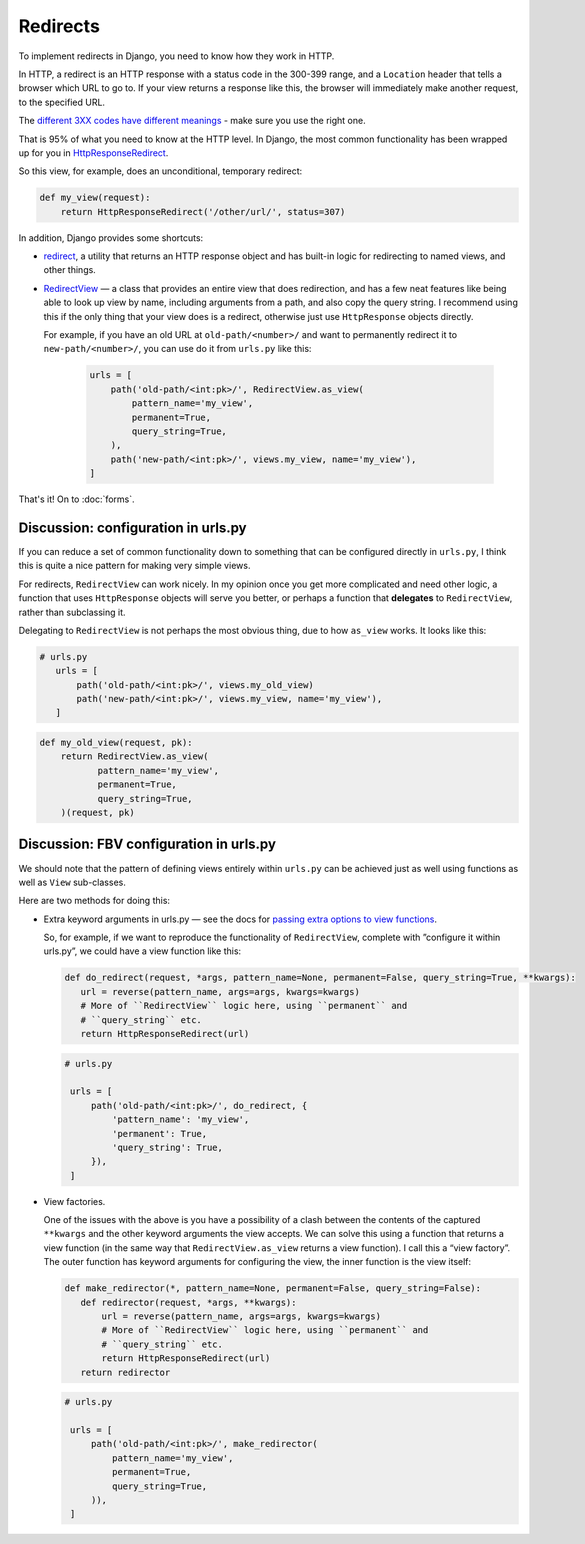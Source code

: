 Redirects
=========

To implement redirects in Django, you need to know how they work in HTTP.

In HTTP, a redirect is an HTTP response with a status code in the 300-399 range,
and a ``Location`` header that tells a browser which URL to go to. If your view
returns a response like this, the browser will immediately make another request,
to the specified URL.

The `different 3XX codes have different meanings
<https://en.wikipedia.org/wiki/List_of_HTTP_status_codes#3xx_Redirection>`_ -
make sure you use the right one.

That is 95% of what you need to know at the HTTP level. In Django, the most
common functionality has been wrapped up for you in `HttpResponseRedirect
<https://docs.djangoproject.com/en/3.0/ref/request-response/#django.http.HttpResponseRedirect>`_.

So this view, for example, does an unconditional, temporary redirect:

.. code-block:: python

   def my_view(request):
       return HttpResponseRedirect('/other/url/', status=307)

In addition, Django provides some shortcuts:

* `redirect
  <https://docs.djangoproject.com/en/3.0/topics/http/shortcuts/#redirect>`_, a
  utility that returns an HTTP response object and has built-in logic for
  redirecting to named views, and other things.

* `RedirectView
  <https://docs.djangoproject.com/en/3.0/ref/class-based-views/base/#redirectview>`_
  — a class that provides an entire view that does redirection, and has a few
  neat features like being able to look up view by name, including arguments
  from a path, and also copy the query string. I recommend using this if the
  only thing that your view does is a redirect, otherwise just use
  ``HttpResponse`` objects directly.

  For example, if you have an old URL at ``old-path/<number>/`` and want to
  permanently redirect it to ``new-path/<number>/``, you can use do it from
  ``urls.py`` like this:

   .. code-block:: python

      urls = [
          path('old-path/<int:pk>/', RedirectView.as_view(
              pattern_name='my_view',
              permanent=True,
              query_string=True,
          ),
          path('new-path/<int:pk>/', views.my_view, name='my_view'),
      ]


That's it! On to :doc:`forms`.


Discussion: configuration in urls.py
------------------------------------

If you can reduce a set of common functionality down to something that can be
configured directly in ``urls.py``, I think this is quite a nice pattern for
making very simple views.

For redirects, ``RedirectView`` can work nicely. In my opinion once you get more
complicated and need other logic, a function that uses ``HttpResponse`` objects
will serve you better, or perhaps a function that **delegates** to
``RedirectView``, rather than subclassing it.

Delegating to ``RedirectView`` is not perhaps the most obvious thing, due to how
``as_view`` works. It looks like this:

.. code-block:: python

   # urls.py
      urls = [
          path('old-path/<int:pk>/', views.my_old_view)
          path('new-path/<int:pk>/', views.my_view, name='my_view'),
      ]

.. code-block:: python

   def my_old_view(request, pk):
       return RedirectView.as_view(
              pattern_name='my_view',
              permanent=True,
              query_string=True,
       )(request, pk)


Discussion: FBV configuration in urls.py
----------------------------------------

We should note that the pattern of defining views entirely within ``urls.py``
can be achieved just as well using functions as well as ``View`` sub-classes.

Here are two methods for doing this:

* Extra keyword arguments in urls.py — see the docs for `passing extra options
  to view functions
  <https://docs.djangoproject.com/en/2.2/topics/http/urls/#views-extra-options>`_.

  So, for example, if we want to reproduce the functionality of
  ``RedirectView``, complete with ”configure it within urls.py”, we could have a
  view function like this:

  .. code-block:: python

      def do_redirect(request, *args, pattern_name=None, permanent=False, query_string=True, **kwargs):
         url = reverse(pattern_name, args=args, kwargs=kwargs)
         # More of ``RedirectView`` logic here, using ``permanent`` and
         # ``query_string`` etc.
         return HttpResponseRedirect(url)

  .. code-block:: python

     # urls.py

      urls = [
          path('old-path/<int:pk>/', do_redirect, {
              'pattern_name': 'my_view',
              'permanent': True,
              'query_string': True,
          }),
      ]

* View factories.

  One of the issues with the above is you have a possibility of a clash between
  the contents of the captured ``**kwargs`` and the other keyword arguments the
  view accepts. We can solve this using a function that returns a view function
  (in the same way that ``RedirectView.as_view`` returns a view function). I call
  this a “view factory”. The outer function has keyword arguments for configuring
  the view, the inner function is the view itself:

  .. code-block:: python

      def make_redirector(*, pattern_name=None, permanent=False, query_string=False):
         def redirector(request, *args, **kwargs):
             url = reverse(pattern_name, args=args, kwargs=kwargs)
             # More of ``RedirectView`` logic here, using ``permanent`` and
             # ``query_string`` etc.
             return HttpResponseRedirect(url)
         return redirector

  .. code-block:: python

     # urls.py

      urls = [
          path('old-path/<int:pk>/', make_redirector(
              pattern_name='my_view',
              permanent=True,
              query_string=True,
          )),
      ]
